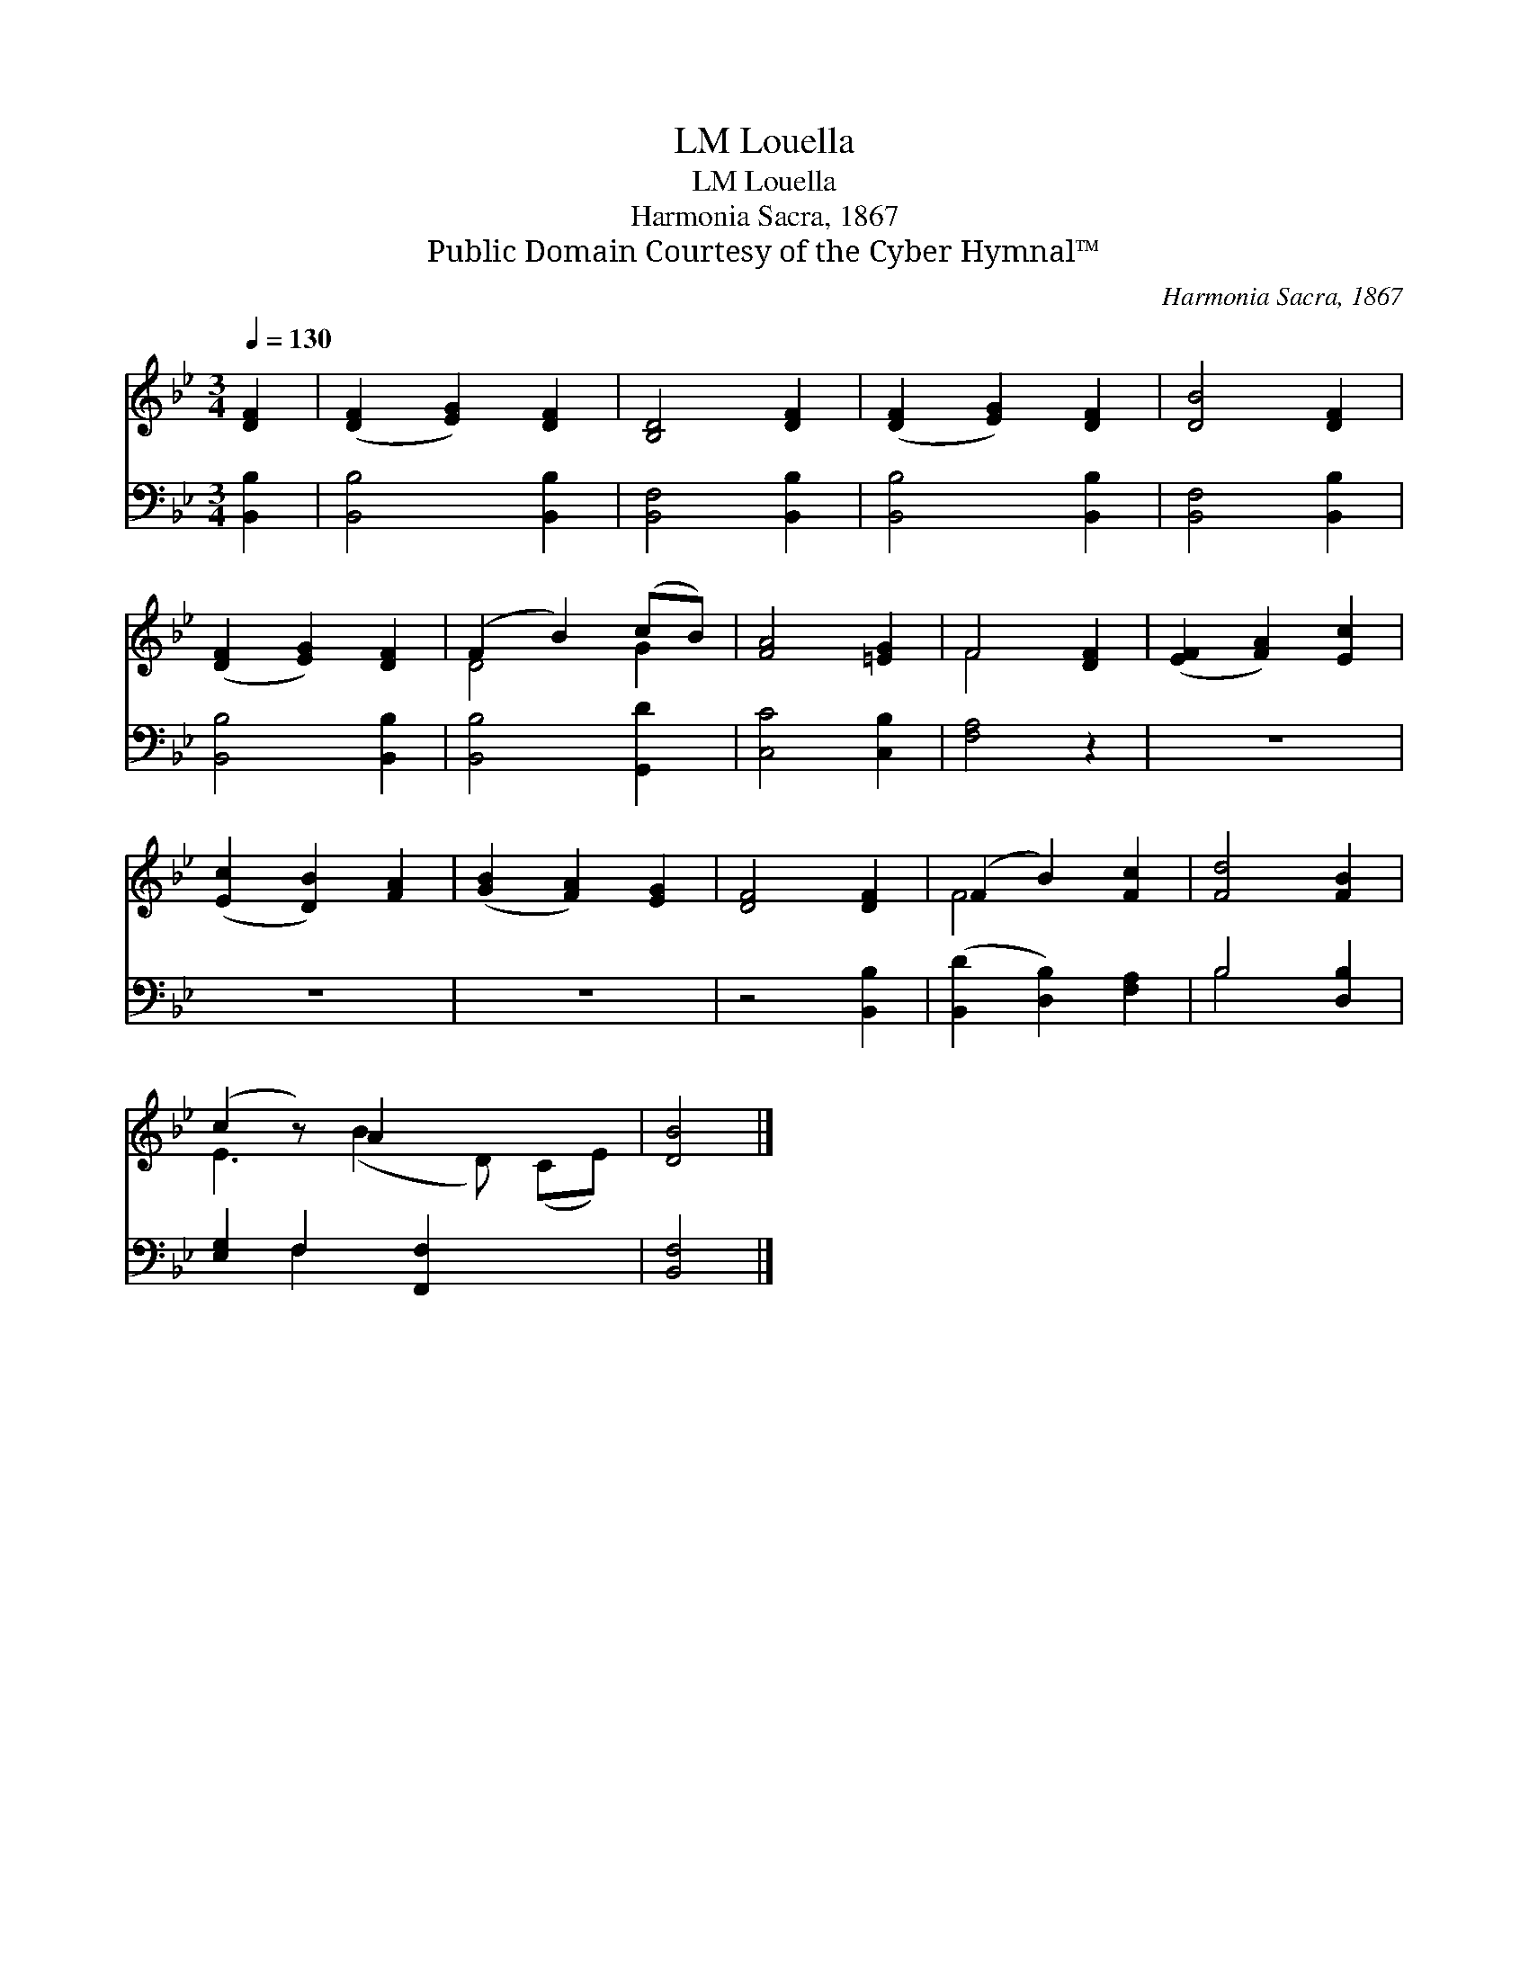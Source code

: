 X:1
T:Louella, LM
T:Louella, LM
T:Harmonia Sacra, 1867
T:Public Domain Courtesy of the Cyber Hymnal™
C:Harmonia Sacra, 1867
Z:Public Domain
Z:Courtesy of the Cyber Hymnal™
%%score ( 1 2 ) ( 3 4 )
L:1/8
Q:1/4=130
M:3/4
K:Bb
V:1 treble 
V:2 treble 
V:3 bass 
V:4 bass 
V:1
 [DF]2 | ([DF]2 [EG]2) [DF]2 | [B,D]4 [DF]2 | ([DF]2 [EG]2) [DF]2 | [DB]4 [DF]2 | %5
 ([DF]2 [EG]2) [DF]2 | (F2 B2) (cB) | [FA]4 [=EG]2 | F4 [DF]2 | ([EF]2 [FA]2) [Ec]2 | %10
 ([Ec]2 [DB]2) [FA]2 | ([GB]2 [FA]2) [EG]2 | [DF]4 [DF]2 | (F2 B2) [Fc]2 | [Fd]4 [FB]2 | %15
 (c2 z) A2 x3 | [DB]4 |] %17
V:2
 x2 | x6 | x6 | x6 | x6 | x6 | D4 G2 | x6 | F4 x2 | x6 | x6 | x6 | x6 | F4 x2 | x6 | %15
 E3 (B2 D) (CE) | x4 |] %17
V:3
 [B,,B,]2 | [B,,B,]4 [B,,B,]2 | [B,,F,]4 [B,,B,]2 | [B,,B,]4 [B,,B,]2 | [B,,F,]4 [B,,B,]2 | %5
 [B,,B,]4 [B,,B,]2 | [B,,B,]4 [G,,D]2 | [C,C]4 [C,B,]2 | [F,A,]4 z2 | z6 | z6 | z6 | z4 [B,,B,]2 | %13
 ([B,,D]2 [D,B,]2) [F,A,]2 | B,4 [D,B,]2 | [E,G,]2 F,2 [F,,F,]2 x2 | [B,,F,]4 |] %17
V:4
 x2 | x6 | x6 | x6 | x6 | x6 | x6 | x6 | x6 | x6 | x6 | x6 | x6 | x6 | B,4 x2 | x2 F,2 x4 | x4 |] %17

